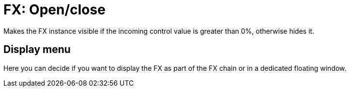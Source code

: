 
= FX: Open/close

Makes the FX instance visible if the incoming control value is greater than 0%, otherwise hides it.

== Display menu

Here you can decide if you want to display the FX as part of the FX chain or in a dedicated floating window.
